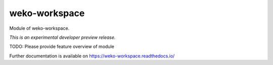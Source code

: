 ..
    This file is part of WEKO3.
    Copyright (C) 2017 National Institute of Informatics.

    WEKO3 is free software; you can redistribute it
    and/or modify it under the terms of the GNU General Public License as
    published by the Free Software Foundation; either version 2 of the
    License, or (at your option) any later version.

    WEKO3 is distributed in the hope that it will be
    useful, but WITHOUT ANY WARRANTY; without even the implied warranty of
    MERCHANTABILITY or FITNESS FOR A PARTICULAR PURPOSE.  See the GNU
    General Public License for more details.

    You should have received a copy of the GNU General Public License
    along with WEKO3; if not, write to the
    Free Software Foundation, Inc., 59 Temple Place, Suite 330, Boston,
    MA 02111-1307, USA.

===============
 weko-workspace
===============

.. image:: https://img.shields.io/travis/wekosoftware/weko-workspace.svg
        :target: https://travis-ci.org/wekosoftware/weko-workspace

.. image:: https://img.shields.io/coveralls/wekosoftware/weko-workspace.svg
        :target: https://coveralls.io/r/wekosoftware/weko-workspace

.. image:: https://img.shields.io/github/tag/wekosoftware/weko-workspace.svg
        :target: https://github.com/wekosoftware/weko-workspace/releases

.. image:: https://img.shields.io/pypi/dm/weko-workspace.svg
        :target: https://pypi.python.org/pypi/weko-workspace

.. image:: https://img.shields.io/github/license/wekosoftware/weko-workspace.svg
        :target: https://github.com/wekosoftware/weko-workspace/blob/master/LICENSE

Module of weko-workspace.

*This is an experimental developer preview release.*

TODO: Please provide feature overview of module

Further documentation is available on
https://weko-workspace.readthedocs.io/
